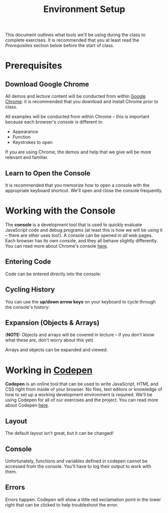 #+TITLE: Environment Setup

This document outlines what tools we'll be using during the class to complete
exercises. It is recommended that you at least read the /Prerequisites/ section
below before the start of class.

* Prerequisites

** Download Google Chrome

All demos and lecture content will be conducted from within [[https://www.google.com/chrome/browser/desktop/][Google Chrome]]: it is
recommended that you download and install Chrome prior to class.

All examples will be conducted from within Chrome -- this is important because
each browser's /console/ is different in:

+ Appearance
+ Function
+ Keystrokes to open

If you are using Chrome, the demos and help that we give will be more relevant
and familiar.

** Learn to Open the Console

[[./img/open-console.png]]

It is recommended that you memorize how to open a console with the appropriate
keyboard shortcut. We'll open and close the console frequently.

* Working with the Console

The *console* is a development tool that is used to quickly evaluate JavaScript
code and debug programs (at least this is how we will be using it -- there are
other uses too!). A console can be opened in /all/ web pages. Each browser has
its own console, and they all behave slightly differently. You can read more
about Chrome's console [[https://developers.google.com/web/tools/chrome-devtools/debug/console/console-ui?hl=en][here]].

** Entering Code

Code can be entered directly into the console:

[[./img/entering-code-console.gif]]

** Cycling History

You can use the *up/down arrow keys* on your keyboard to cycle through the
console's history:

[[./img/console-history.gif]]

** Expansion (Objects & Arrays)

(*NOTE:* Objects and arrays will be covered in lecture -- if you don't know what
these are, don't worry about this yet)

Arrays and objects can be expanded and viewed:

[[./img/expanding-data-console.gif]]

* Working in [[http://codepen.io][Codepen]]

*Codepen* is an online tool that can be used to write JavaScript, HTML and CSS
right from inside of your browser. No files, text editors or knowledge of how to
set up a working development environment is required. We'll be using Codepen for
all of our exercises and the project. You can read more about Codepen [[http://codepen.io/about/][here]].

** Layout

The default layout isn't great, but it can be changed!

[[./img/codepen-layout.gif]]

** Console

Unfortunately, functions and variables defined in codepen cannot be accessed
from the console. You'll have to log their output to work with them.

[[./img/codepen-console.gif]]

** Errors

Errors happen. Codepen will show a little red exclamation point in the lower
right that can be clicked to help troubleshoot the error.

[[./img/codepen-errors.gif]]
